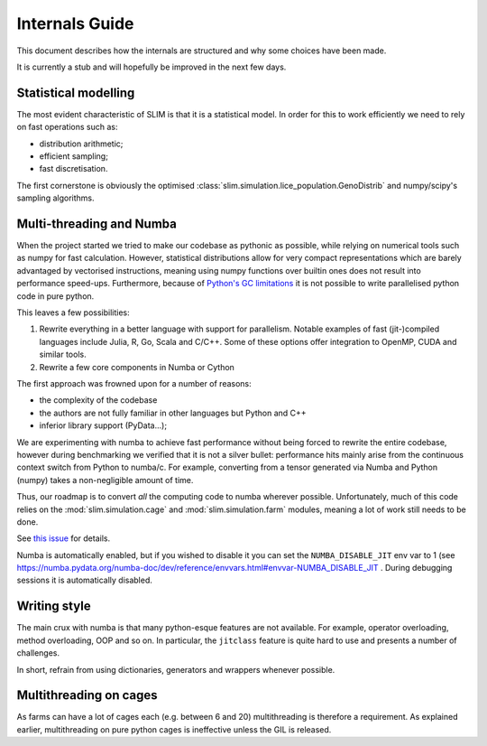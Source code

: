 Internals Guide
===============

This document describes how the internals are structured and why some choices have been made.

It is currently a stub and will hopefully be improved in the next few days.

Statistical modelling
*********************

The most evident characteristic of SLIM is that it is a statistical model. In order for this
to work efficiently we need to rely on fast operations such as:

* distribution arithmetic;
* efficient sampling;
* fast discretisation.

The first cornerstone is obviously the optimised :class:`slim.simulation.lice_population.GenoDistrib`
and numpy/scipy's sampling algorithms.

Multi-threading and Numba
*************************

When the project started we tried to make our codebase as pythonic as possible, while
relying on numerical tools such as numpy for fast calculation. However, statistical distributions
allow for very compact representations which are barely advantaged by vectorised instructions,
meaning using numpy functions over builtin ones does not result into performance speed-ups.
Furthermore, because of `Python's GC limitations <https://wiki.python.org/moin/GlobalInterpreterLock>`_
it is not possible to write parallelised python code in pure python.

This leaves a few possibilities:

1. Rewrite everything in a better language with support for parallelism. Notable examples of fast (jit-)compiled languages
   include Julia, R, Go, Scala and C/C++. Some of these options offer integration to OpenMP, CUDA and
   similar tools.
2. Rewrite a few core components in Numba or Cython

The first approach was frowned upon for a number of reasons:

* the complexity of the codebase
* the authors are not fully familiar in other languages but Python and C++
* inferior library support (PyData...);

We are experimenting with numba to achieve fast performance without being forced to rewrite
the entire codebase, however during benchmarking we verified that it is not a silver bullet:
performance hits mainly arise from the continuous context switch from Python to numba/c.
For example, converting from a tensor generated via Numba and Python (numpy) takes a non-negligible
amount of time.

Thus, our roadmap is to convert *all* the computing code to numba wherever possible. Unfortunately,
much of this code relies on the :mod:`slim.simulation.cage` and :mod:`slim.simulation.farm` modules,
meaning a lot of work still needs to be done.

See `this issue <https://github.com/resistance-modelling/slim/issues/209>`_ for details.

Numba is automatically enabled, but if you wished to disable it you can set the ``NUMBA_DISABLE_JIT``
env var to 1 (see `<https://numba.pydata.org/numba-doc/dev/reference/envvars.html#envvar-NUMBA_DISABLE_JIT>`_ .
During debugging sessions it is automatically disabled.

Writing style
*************

The main crux with numba is that many python-esque features are not available. For example,
operator overloading, method overloading, OOP and so on. In particular, the ``jitclass`` feature
is quite hard to use and presents a number of challenges.


In short, refrain from using dictionaries, generators and wrappers whenever possible.

Multithreading on cages
***********************

As farms can have a lot of cages each (e.g. between 6 and 20) multithreading is therefore a requirement.
As explained earlier, multithreading on pure python cages is ineffective unless the GIL is released.